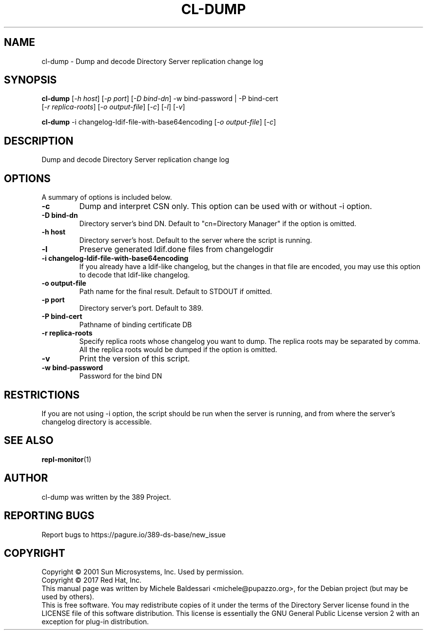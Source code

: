 .\"                                      Hey, EMACS: -*- nroff -*-
.\" First parameter, NAME, should be all caps
.\" Second parameter, SECTION, should be 1-8, maybe w/ subsection
.\" other parameters are allowed: see man(7), man(1)
.TH CL-DUMP 1 "March 31, 2017"
.\" Please adjust this date whenever revising the manpage.
.\"
.\" Some roff macros, for reference:
.\" .nh        disable hyphenation
.\" .hy        enable hyphenation
.\" .ad l      left justify
.\" .ad b      justify to both left and right margins
.\" .nf        disable filling
.\" .fi        enable filling
.\" .br        insert line break
.\" .sp <n>    insert n+1 empty lines
.\" for manpage-specific macros, see man(7)
.SH NAME
cl-dump \- Dump and decode Directory Server replication change log
.SH SYNOPSIS
.B cl\-dump
[\fI\-h host\fR] [\fI\-p port\fR] [\fI\-D bind\(hydn\fR] \-w bind\(hypassword | \-P bind\(hycert
       [\fI\-r replica\(hyroots\fR] [\fI\-o output\(hyfile\fR] [\fI\-c\fR] [\fI\-l\fR] [\fI\-v\fR]

.PP
.B cl\-dump
\-i changelog\(hyldif\(hyfile\(hywith\(hybase64encoding [\fI\-o output\(hyfile\fR] [\fI\-c\fR]
.PP
.SH DESCRIPTION
Dump and decode Directory Server replication change log
.PP
.\" TeX users may be more comfortable with the \fB<whatever>\fP and
.\" \fI<whatever>\fP escape sequences to invode bold face and italics,
.\" respectively.
.SH OPTIONS
A summary of options is included below.
.TP
.B \-c
Dump and interpret CSN only. This option can be used with or
without \-i option.
.TP
.B \-D bind\-dn
Directory server's bind DN. Default to "cn=Directory Manager" if
the option is omitted.
.TP
.B \-h host
Directory server's host. Default to the server where the script
is running.
.TP
.B \-l
Preserve generated ldif.done files from changelogdir
.TP
.B \-i changelog\(hyldif\(hyfile\(hywith\(hybase64encoding
If you already have a ldif-like changelog, but the changes
in that file are encoded, you may use this option to
decode that ldif-like changelog.
.TP
.B \-o output\(hyfile
Path name for the final result. Default to STDOUT if omitted.
.TP
.B \-p port
Directory server's port. Default to 389.
.TP
.B \-P bind\(hycert
Pathname of binding certificate DB
.TP
.B \-r replica\(hyroots
Specify replica roots whose changelog you want to dump. The replica
roots may be separated by comma. All the replica roots would be
dumped if the option is omitted.
.TP
.B \-v
Print the version of this script.
.TP
.B \-w bind\(hypassword
Password for the bind DN
.SH RESTRICTIONS
If you are not using \-i option, the script should be run when the server
is running, and from where the server's changelog directory is accessible.
.br
.SH SEE ALSO
.BR repl-monitor (1)
.br
.SH AUTHOR
cl-dump was written by the 389 Project.
.SH "REPORTING BUGS"
Report bugs to https://pagure.io/389-ds-base/new_issue
.SH COPYRIGHT
Copyright \(co 2001 Sun Microsystems, Inc. Used by permission.
.br
Copyright \(co 2017 Red Hat, Inc.
.br
This manual page was written by Michele Baldessari <michele@pupazzo.org>,
for the Debian project (but may be used by others).
.br
This is free software.  You may redistribute copies of it under the terms of
the Directory Server license found in the LICENSE file of this
software distribution.  This license is essentially the GNU General Public
License version 2 with an exception for plug-in distribution.
